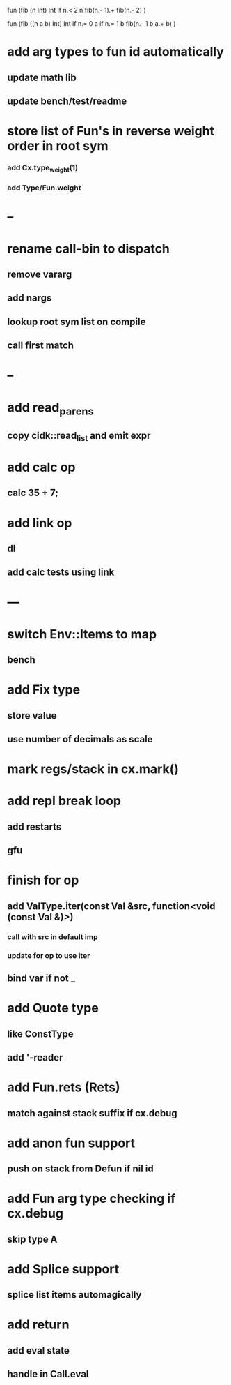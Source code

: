 fun (fib (n Int) Int
  if n.< 2 n fib(n.- 1).+ fib(n.- 2)
)

fun (fib ((n a b) Int) Int
  if n.= 0 a if n.= 1 b fib(n.- 1 b a.+ b)
)

* add arg types to fun id automatically
** update math lib
** update bench/test/readme
* store list of Fun's in reverse weight order in root sym
*** add Cx.type_weight(1)
*** add Type/Fun.weight
* --
* rename call-bin to dispatch
** remove vararg
** add nargs
** lookup root sym list on compile
** call first match
* --
* add read_parens
** copy cidk::read_list and emit expr
* add calc op
** calc 35 + 7;
* add link op
** dl
** add calc tests using link
* ---
* switch Env::Items to map
** bench
* add Fix type
** store value
** use number of decimals as scale
* mark regs/stack in cx.mark()
* add repl break loop
** add restarts
** gfu
* finish for op
** add ValType.iter(const Val &src, function<void (const Val &)>)
*** call with src in default imp
*** update for op to use iter
** bind var if not _
* add Quote type
** like ConstType
** add '-reader
* add Fun.rets (Rets)
** match against stack suffix if cx.debug
* add anon fun support
** push on stack from Defun if nil id
* add Fun arg type checking if cx.debug
** skip type A
* add Splice support
** splice list items automagically
* add return
** add eval state
** handle in Call.eval
